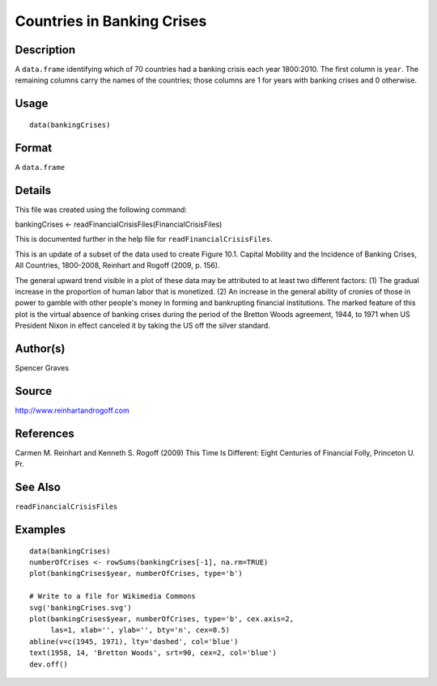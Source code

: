 +--------------------------------------+--------------------------------------+
| bankingCrises                        |
| R Documentation                      |
+--------------------------------------+--------------------------------------+

Countries in Banking Crises
---------------------------

Description
~~~~~~~~~~~

A ``data.frame`` identifying which of 70 countries had a banking crisis
each year 1800:2010. The first column is ``year``. The remaining columns
carry the names of the countries; those columns are 1 for years with
banking crises and 0 otherwise.

Usage
~~~~~

::

    data(bankingCrises)

Format
~~~~~~

A ``data.frame``

Details
~~~~~~~

This file was created using the following command:

bankingCrises <- readFinancialCrisisFiles(FinancialCrisisFiles)

This is documented further in the help file for
``readFinancialCrisisFiles``.

This is an update of a subset of the data used to create Figure 10.1.
Capital Mobility and the Incidence of Banking Crises, All Countries,
1800-2008, Reinhart and Rogoff (2009, p. 156).

The general upward trend visible in a plot of these data may be
attributed to at least two different factors: (1) The gradual increase
in the proportion of human labor that is monetized. (2) An increase in
the general ability of cronies of those in power to gamble with other
people's money in forming and bankrupting financial institutions. The
marked feature of this plot is the virtual absence of banking crises
during the period of the Bretton Woods agreement, 1944, to 1971 when US
President Nixon in effect canceled it by taking the US off the silver
standard.

Author(s)
~~~~~~~~~

Spencer Graves

Source
~~~~~~

http://www.reinhartandrogoff.com

References
~~~~~~~~~~

Carmen M. Reinhart and Kenneth S. Rogoff (2009) This Time Is Different:
Eight Centuries of Financial Folly, Princeton U. Pr.

See Also
~~~~~~~~

``readFinancialCrisisFiles``

Examples
~~~~~~~~

::

    data(bankingCrises)
    numberOfCrises <- rowSums(bankingCrises[-1], na.rm=TRUE)
    plot(bankingCrises$year, numberOfCrises, type='b')

    # Write to a file for Wikimedia Commons
    svg('bankingCrises.svg')
    plot(bankingCrises$year, numberOfCrises, type='b', cex.axis=2,
         las=1, xlab='', ylab='', bty='n', cex=0.5)
    abline(v=c(1945, 1971), lty='dashed', col='blue')
    text(1958, 14, 'Bretton Woods', srt=90, cex=2, col='blue')
    dev.off()

